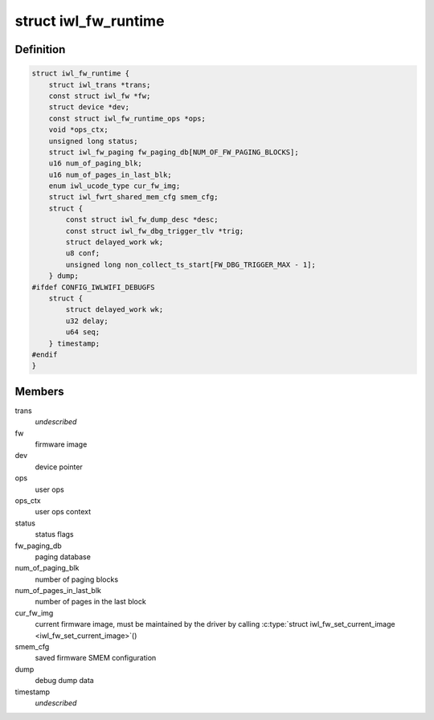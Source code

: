 .. -*- coding: utf-8; mode: rst -*-
.. src-file: drivers/net/wireless/intel/iwlwifi/fw/runtime.h

.. _`iwl_fw_runtime`:

struct iwl_fw_runtime
=====================

.. c:type:: struct iwl_fw_runtime

    runtime data for firmware

.. _`iwl_fw_runtime.definition`:

Definition
----------

.. code-block:: c

    struct iwl_fw_runtime {
        struct iwl_trans *trans;
        const struct iwl_fw *fw;
        struct device *dev;
        const struct iwl_fw_runtime_ops *ops;
        void *ops_ctx;
        unsigned long status;
        struct iwl_fw_paging fw_paging_db[NUM_OF_FW_PAGING_BLOCKS];
        u16 num_of_paging_blk;
        u16 num_of_pages_in_last_blk;
        enum iwl_ucode_type cur_fw_img;
        struct iwl_fwrt_shared_mem_cfg smem_cfg;
        struct {
            const struct iwl_fw_dump_desc *desc;
            const struct iwl_fw_dbg_trigger_tlv *trig;
            struct delayed_work wk;
            u8 conf;
            unsigned long non_collect_ts_start[FW_DBG_TRIGGER_MAX - 1];
        } dump;
    #ifdef CONFIG_IWLWIFI_DEBUGFS
        struct {
            struct delayed_work wk;
            u32 delay;
            u64 seq;
        } timestamp;
    #endif
    }

.. _`iwl_fw_runtime.members`:

Members
-------

trans
    *undescribed*

fw
    firmware image

dev
    device pointer

ops
    user ops

ops_ctx
    user ops context

status
    status flags

fw_paging_db
    paging database

num_of_paging_blk
    number of paging blocks

num_of_pages_in_last_blk
    number of pages in the last block

cur_fw_img
    current firmware image, must be maintained by
    the driver by calling \ :c:type:`struct iwl_fw_set_current_image <iwl_fw_set_current_image>`\ ()

smem_cfg
    saved firmware SMEM configuration

dump
    debug dump data

timestamp
    *undescribed*

.. This file was automatic generated / don't edit.

